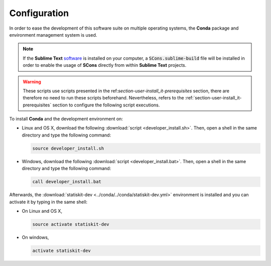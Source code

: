 .. ................................................................................ ..
..                                                                                  ..
..  StatisKit: meta-repository providing general documentation and tools for the    ..
..  **StatisKit** Organization                                                      ..
..                                                                                  ..
..  Copyright (c) 2016 Pierre Fernique                                              ..
..                                                                                  ..
..  This software is distributed under the CeCILL-C license. You should have        ..
..  received a copy of the legalcode along with this work. If not, see              ..
..  <http://www.cecill.info/licences/Licence_CeCILL-C_V1-en.html>.                  ..
..                                                                                  ..
..  File authors: Pierre Fernique <pfernique@gmail.com> (11)                        ..
..                                                                                  ..
.. ................................................................................ ..

Configuration
#############

In order to ease the development of this software suite on multiple operating systems, the **Conda** package and environment management system is used.

.. note::

    If the **Sublime Text** `software <https://www.sublimetext.com/3>`_ is installed on your computer, a :code:`SCons.sublime-build` file will be installed in order to enable the usage of **SCons** directly from within **Sublime Text** projects.

.. warning::

    These scripts use scripts presented in the ref:`section-user-install_it-prerequisites` section, there are therefore no need to run these scripts beforehand.
    Nevertheless, refers to the :ref:`section-user-install_it-prerequisites` section to configure the following script executions.

To install **Conda** and the development environment on:

* Linux and OS X, download the following :download:`script <developer_install.sh>`.
  Then, open a shell in the same directory and type the following command:

  .. code-block:: bash
    
        source developer_install.sh

* Windows, download the following :download:`script <developer_install.bat>`.
  Then, open a shell in the same directory and type the following command:

  .. code-block:: batch

        call developer_install.bat

Afterwards, the :download:`statiskit-dev <../conda/../conda/statiskit-dev.yml>` environment is installed and you can activate it by typing in the same shell:

* On Linux and OS X, 

  .. code-block:: console

      source activate statiskit-dev

* On windows, 

  .. code-block:: console

      activate statiskit-dev
